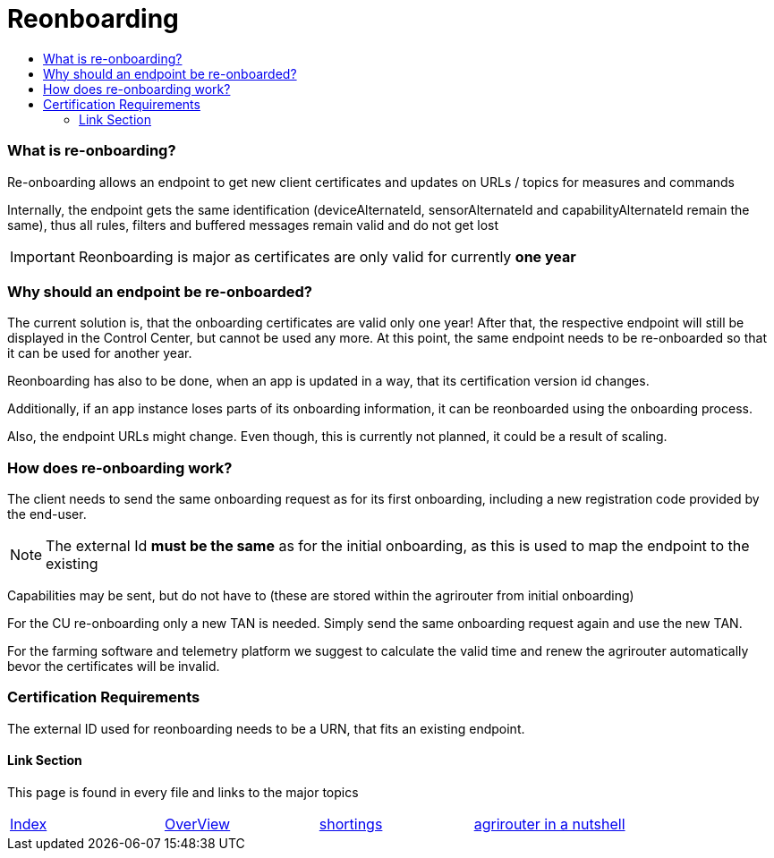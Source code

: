 = Reonboarding
:imagesdir: ./../../assets/images/
:toc:
:toc-title:
:toclevels: 4


=== What is re-onboarding?

Re-onboarding allows an endpoint to get new client certificates and updates on URLs / topics for measures and commands

Internally, the endpoint gets the same identification (deviceAlternateId, sensorAlternateId and capabilityAlternateId remain the same), thus all rules, filters and buffered messages remain valid and do not get lost


[IMPORTANT]
====
Reonboarding is major as certificates are only valid for currently *one year*
====

=== Why should an endpoint be re-onboarded?

The current solution is, that the onboarding certificates are valid only one year!
After that, the respective endpoint will still be displayed in the Control Center, but cannot be used any more.
At this point, the same endpoint needs to be re-onboarded so that it can be used for another year. 

Reonboarding has also to be done, when an app is updated in a way, that its certification version id changes.


Additionally, if an app instance loses parts of its onboarding information, it can be reonboarded using the onboarding process.

Also, the endpoint URLs might change. Even though, this is currently not planned, it could be a result of scaling.



=== How does re-onboarding work?

The client needs to send the same onboarding request as for its first onboarding, including a new registration code provided by the end-user.

[NOTE]
====
The external Id *must be the same* as for the initial onboarding, as this is used to map the endpoint to the existing
====

Capabilities may be sent, but do not have to (these are stored within the agrirouter from initial onboarding)


For the CU re-onboarding only a new TAN is needed. 
Simply send the same onboarding request again and use the new TAN.

For the farming software and telemetry platform we suggest to calculate the valid time and renew the agrirouter automatically bevor the certificates will be invalid.

=== Certification Requirements

The external ID used for reonboarding needs to be a URN, that fits an existing endpoint.


==== Link Section
This page is found in every file and links to the major topics
[width="100%"]
|====
|link:../../README.adoc[Index]|link:../general.adoc[OverView]|link:../shortings.adoc[shortings]|link:../terms.adoc[agrirouter in a nutshell]
|====